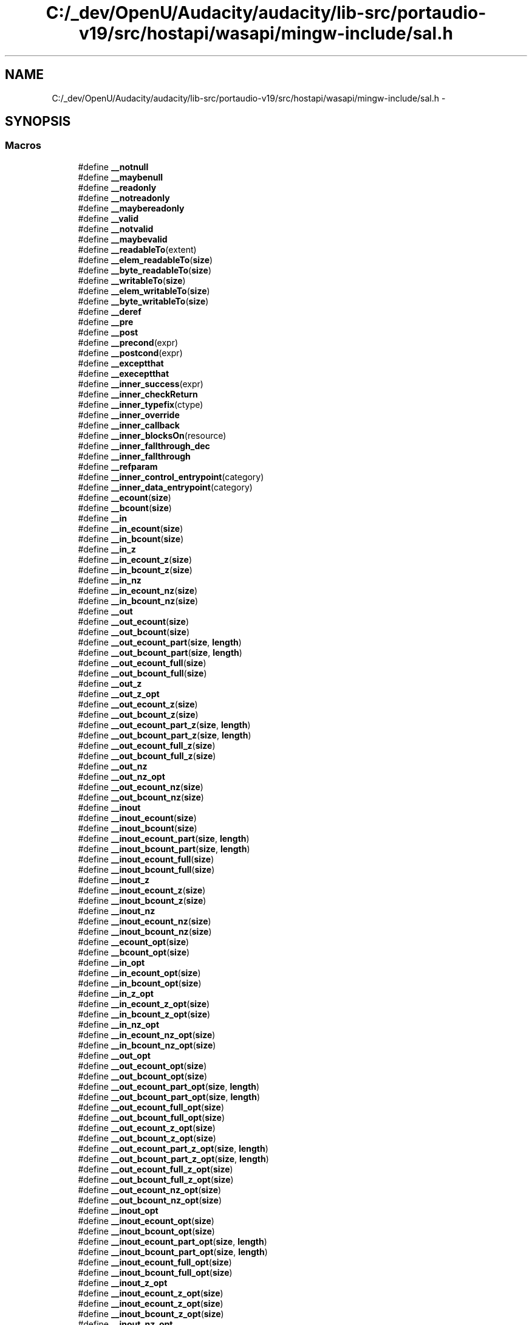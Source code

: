 .TH "C:/_dev/OpenU/Audacity/audacity/lib-src/portaudio-v19/src/hostapi/wasapi/mingw-include/sal.h" 3 "Thu Apr 28 2016" "Audacity" \" -*- nroff -*-
.ad l
.nh
.SH NAME
C:/_dev/OpenU/Audacity/audacity/lib-src/portaudio-v19/src/hostapi/wasapi/mingw-include/sal.h \- 
.SH SYNOPSIS
.br
.PP
.SS "Macros"

.in +1c
.ti -1c
.RI "#define \fB__notnull\fP"
.br
.ti -1c
.RI "#define \fB__maybenull\fP"
.br
.ti -1c
.RI "#define \fB__readonly\fP"
.br
.ti -1c
.RI "#define \fB__notreadonly\fP"
.br
.ti -1c
.RI "#define \fB__maybereadonly\fP"
.br
.ti -1c
.RI "#define \fB__valid\fP"
.br
.ti -1c
.RI "#define \fB__notvalid\fP"
.br
.ti -1c
.RI "#define \fB__maybevalid\fP"
.br
.ti -1c
.RI "#define \fB__readableTo\fP(extent)"
.br
.ti -1c
.RI "#define \fB__elem_readableTo\fP(\fBsize\fP)"
.br
.ti -1c
.RI "#define \fB__byte_readableTo\fP(\fBsize\fP)"
.br
.ti -1c
.RI "#define \fB__writableTo\fP(\fBsize\fP)"
.br
.ti -1c
.RI "#define \fB__elem_writableTo\fP(\fBsize\fP)"
.br
.ti -1c
.RI "#define \fB__byte_writableTo\fP(\fBsize\fP)"
.br
.ti -1c
.RI "#define \fB__deref\fP"
.br
.ti -1c
.RI "#define \fB__pre\fP"
.br
.ti -1c
.RI "#define \fB__post\fP"
.br
.ti -1c
.RI "#define \fB__precond\fP(expr)"
.br
.ti -1c
.RI "#define \fB__postcond\fP(expr)"
.br
.ti -1c
.RI "#define \fB__exceptthat\fP"
.br
.ti -1c
.RI "#define \fB__execeptthat\fP"
.br
.ti -1c
.RI "#define \fB__inner_success\fP(expr)"
.br
.ti -1c
.RI "#define \fB__inner_checkReturn\fP"
.br
.ti -1c
.RI "#define \fB__inner_typefix\fP(ctype)"
.br
.ti -1c
.RI "#define \fB__inner_override\fP"
.br
.ti -1c
.RI "#define \fB__inner_callback\fP"
.br
.ti -1c
.RI "#define \fB__inner_blocksOn\fP(resource)"
.br
.ti -1c
.RI "#define \fB__inner_fallthrough_dec\fP"
.br
.ti -1c
.RI "#define \fB__inner_fallthrough\fP"
.br
.ti -1c
.RI "#define \fB__refparam\fP"
.br
.ti -1c
.RI "#define \fB__inner_control_entrypoint\fP(category)"
.br
.ti -1c
.RI "#define \fB__inner_data_entrypoint\fP(category)"
.br
.ti -1c
.RI "#define \fB__ecount\fP(\fBsize\fP)"
.br
.ti -1c
.RI "#define \fB__bcount\fP(\fBsize\fP)"
.br
.ti -1c
.RI "#define \fB__in\fP"
.br
.ti -1c
.RI "#define \fB__in_ecount\fP(\fBsize\fP)"
.br
.ti -1c
.RI "#define \fB__in_bcount\fP(\fBsize\fP)"
.br
.ti -1c
.RI "#define \fB__in_z\fP"
.br
.ti -1c
.RI "#define \fB__in_ecount_z\fP(\fBsize\fP)"
.br
.ti -1c
.RI "#define \fB__in_bcount_z\fP(\fBsize\fP)"
.br
.ti -1c
.RI "#define \fB__in_nz\fP"
.br
.ti -1c
.RI "#define \fB__in_ecount_nz\fP(\fBsize\fP)"
.br
.ti -1c
.RI "#define \fB__in_bcount_nz\fP(\fBsize\fP)"
.br
.ti -1c
.RI "#define \fB__out\fP"
.br
.ti -1c
.RI "#define \fB__out_ecount\fP(\fBsize\fP)"
.br
.ti -1c
.RI "#define \fB__out_bcount\fP(\fBsize\fP)"
.br
.ti -1c
.RI "#define \fB__out_ecount_part\fP(\fBsize\fP,  \fBlength\fP)"
.br
.ti -1c
.RI "#define \fB__out_bcount_part\fP(\fBsize\fP,  \fBlength\fP)"
.br
.ti -1c
.RI "#define \fB__out_ecount_full\fP(\fBsize\fP)"
.br
.ti -1c
.RI "#define \fB__out_bcount_full\fP(\fBsize\fP)"
.br
.ti -1c
.RI "#define \fB__out_z\fP"
.br
.ti -1c
.RI "#define \fB__out_z_opt\fP"
.br
.ti -1c
.RI "#define \fB__out_ecount_z\fP(\fBsize\fP)"
.br
.ti -1c
.RI "#define \fB__out_bcount_z\fP(\fBsize\fP)"
.br
.ti -1c
.RI "#define \fB__out_ecount_part_z\fP(\fBsize\fP,  \fBlength\fP)"
.br
.ti -1c
.RI "#define \fB__out_bcount_part_z\fP(\fBsize\fP,  \fBlength\fP)"
.br
.ti -1c
.RI "#define \fB__out_ecount_full_z\fP(\fBsize\fP)"
.br
.ti -1c
.RI "#define \fB__out_bcount_full_z\fP(\fBsize\fP)"
.br
.ti -1c
.RI "#define \fB__out_nz\fP"
.br
.ti -1c
.RI "#define \fB__out_nz_opt\fP"
.br
.ti -1c
.RI "#define \fB__out_ecount_nz\fP(\fBsize\fP)"
.br
.ti -1c
.RI "#define \fB__out_bcount_nz\fP(\fBsize\fP)"
.br
.ti -1c
.RI "#define \fB__inout\fP"
.br
.ti -1c
.RI "#define \fB__inout_ecount\fP(\fBsize\fP)"
.br
.ti -1c
.RI "#define \fB__inout_bcount\fP(\fBsize\fP)"
.br
.ti -1c
.RI "#define \fB__inout_ecount_part\fP(\fBsize\fP,  \fBlength\fP)"
.br
.ti -1c
.RI "#define \fB__inout_bcount_part\fP(\fBsize\fP,  \fBlength\fP)"
.br
.ti -1c
.RI "#define \fB__inout_ecount_full\fP(\fBsize\fP)"
.br
.ti -1c
.RI "#define \fB__inout_bcount_full\fP(\fBsize\fP)"
.br
.ti -1c
.RI "#define \fB__inout_z\fP"
.br
.ti -1c
.RI "#define \fB__inout_ecount_z\fP(\fBsize\fP)"
.br
.ti -1c
.RI "#define \fB__inout_bcount_z\fP(\fBsize\fP)"
.br
.ti -1c
.RI "#define \fB__inout_nz\fP"
.br
.ti -1c
.RI "#define \fB__inout_ecount_nz\fP(\fBsize\fP)"
.br
.ti -1c
.RI "#define \fB__inout_bcount_nz\fP(\fBsize\fP)"
.br
.ti -1c
.RI "#define \fB__ecount_opt\fP(\fBsize\fP)"
.br
.ti -1c
.RI "#define \fB__bcount_opt\fP(\fBsize\fP)"
.br
.ti -1c
.RI "#define \fB__in_opt\fP"
.br
.ti -1c
.RI "#define \fB__in_ecount_opt\fP(\fBsize\fP)"
.br
.ti -1c
.RI "#define \fB__in_bcount_opt\fP(\fBsize\fP)"
.br
.ti -1c
.RI "#define \fB__in_z_opt\fP"
.br
.ti -1c
.RI "#define \fB__in_ecount_z_opt\fP(\fBsize\fP)"
.br
.ti -1c
.RI "#define \fB__in_bcount_z_opt\fP(\fBsize\fP)"
.br
.ti -1c
.RI "#define \fB__in_nz_opt\fP"
.br
.ti -1c
.RI "#define \fB__in_ecount_nz_opt\fP(\fBsize\fP)"
.br
.ti -1c
.RI "#define \fB__in_bcount_nz_opt\fP(\fBsize\fP)"
.br
.ti -1c
.RI "#define \fB__out_opt\fP"
.br
.ti -1c
.RI "#define \fB__out_ecount_opt\fP(\fBsize\fP)"
.br
.ti -1c
.RI "#define \fB__out_bcount_opt\fP(\fBsize\fP)"
.br
.ti -1c
.RI "#define \fB__out_ecount_part_opt\fP(\fBsize\fP,  \fBlength\fP)"
.br
.ti -1c
.RI "#define \fB__out_bcount_part_opt\fP(\fBsize\fP,  \fBlength\fP)"
.br
.ti -1c
.RI "#define \fB__out_ecount_full_opt\fP(\fBsize\fP)"
.br
.ti -1c
.RI "#define \fB__out_bcount_full_opt\fP(\fBsize\fP)"
.br
.ti -1c
.RI "#define \fB__out_ecount_z_opt\fP(\fBsize\fP)"
.br
.ti -1c
.RI "#define \fB__out_bcount_z_opt\fP(\fBsize\fP)"
.br
.ti -1c
.RI "#define \fB__out_ecount_part_z_opt\fP(\fBsize\fP,  \fBlength\fP)"
.br
.ti -1c
.RI "#define \fB__out_bcount_part_z_opt\fP(\fBsize\fP,  \fBlength\fP)"
.br
.ti -1c
.RI "#define \fB__out_ecount_full_z_opt\fP(\fBsize\fP)"
.br
.ti -1c
.RI "#define \fB__out_bcount_full_z_opt\fP(\fBsize\fP)"
.br
.ti -1c
.RI "#define \fB__out_ecount_nz_opt\fP(\fBsize\fP)"
.br
.ti -1c
.RI "#define \fB__out_bcount_nz_opt\fP(\fBsize\fP)"
.br
.ti -1c
.RI "#define \fB__inout_opt\fP"
.br
.ti -1c
.RI "#define \fB__inout_ecount_opt\fP(\fBsize\fP)"
.br
.ti -1c
.RI "#define \fB__inout_bcount_opt\fP(\fBsize\fP)"
.br
.ti -1c
.RI "#define \fB__inout_ecount_part_opt\fP(\fBsize\fP,  \fBlength\fP)"
.br
.ti -1c
.RI "#define \fB__inout_bcount_part_opt\fP(\fBsize\fP,  \fBlength\fP)"
.br
.ti -1c
.RI "#define \fB__inout_ecount_full_opt\fP(\fBsize\fP)"
.br
.ti -1c
.RI "#define \fB__inout_bcount_full_opt\fP(\fBsize\fP)"
.br
.ti -1c
.RI "#define \fB__inout_z_opt\fP"
.br
.ti -1c
.RI "#define \fB__inout_ecount_z_opt\fP(\fBsize\fP)"
.br
.ti -1c
.RI "#define \fB__inout_ecount_z_opt\fP(\fBsize\fP)"
.br
.ti -1c
.RI "#define \fB__inout_bcount_z_opt\fP(\fBsize\fP)"
.br
.ti -1c
.RI "#define \fB__inout_nz_opt\fP"
.br
.ti -1c
.RI "#define \fB__inout_ecount_nz_opt\fP(\fBsize\fP)"
.br
.ti -1c
.RI "#define \fB__inout_bcount_nz_opt\fP(\fBsize\fP)"
.br
.ti -1c
.RI "#define \fB__deref_ecount\fP(\fBsize\fP)"
.br
.ti -1c
.RI "#define \fB__deref_bcount\fP(\fBsize\fP)"
.br
.ti -1c
.RI "#define \fB__deref_out\fP"
.br
.ti -1c
.RI "#define \fB__deref_out_ecount\fP(\fBsize\fP)"
.br
.ti -1c
.RI "#define \fB__deref_out_bcount\fP(\fBsize\fP)"
.br
.ti -1c
.RI "#define \fB__deref_out_ecount_part\fP(\fBsize\fP,  \fBlength\fP)"
.br
.ti -1c
.RI "#define \fB__deref_out_bcount_part\fP(\fBsize\fP,  \fBlength\fP)"
.br
.ti -1c
.RI "#define \fB__deref_out_ecount_full\fP(\fBsize\fP)"
.br
.ti -1c
.RI "#define \fB__deref_out_bcount_full\fP(\fBsize\fP)"
.br
.ti -1c
.RI "#define \fB__deref_out_z\fP"
.br
.ti -1c
.RI "#define \fB__deref_out_ecount_z\fP(\fBsize\fP)"
.br
.ti -1c
.RI "#define \fB__deref_out_bcount_z\fP(\fBsize\fP)"
.br
.ti -1c
.RI "#define \fB__deref_out_nz\fP"
.br
.ti -1c
.RI "#define \fB__deref_out_ecount_nz\fP(\fBsize\fP)"
.br
.ti -1c
.RI "#define \fB__deref_out_bcount_nz\fP(\fBsize\fP)"
.br
.ti -1c
.RI "#define \fB__deref_inout\fP"
.br
.ti -1c
.RI "#define \fB__deref_inout_z\fP"
.br
.ti -1c
.RI "#define \fB__deref_inout_ecount\fP(\fBsize\fP)"
.br
.ti -1c
.RI "#define \fB__deref_inout_bcount\fP(\fBsize\fP)"
.br
.ti -1c
.RI "#define \fB__deref_inout_ecount_part\fP(\fBsize\fP,  \fBlength\fP)"
.br
.ti -1c
.RI "#define \fB__deref_inout_bcount_part\fP(\fBsize\fP,  \fBlength\fP)"
.br
.ti -1c
.RI "#define \fB__deref_inout_ecount_full\fP(\fBsize\fP)"
.br
.ti -1c
.RI "#define \fB__deref_inout_bcount_full\fP(\fBsize\fP)"
.br
.ti -1c
.RI "#define \fB__deref_inout_z\fP"
.br
.ti -1c
.RI "#define \fB__deref_inout_ecount_z\fP(\fBsize\fP)"
.br
.ti -1c
.RI "#define \fB__deref_inout_bcount_z\fP(\fBsize\fP)"
.br
.ti -1c
.RI "#define \fB__deref_inout_nz\fP"
.br
.ti -1c
.RI "#define \fB__deref_inout_ecount_nz\fP(\fBsize\fP)"
.br
.ti -1c
.RI "#define \fB__deref_inout_bcount_nz\fP(\fBsize\fP)"
.br
.ti -1c
.RI "#define \fB__deref_ecount_opt\fP(\fBsize\fP)"
.br
.ti -1c
.RI "#define \fB__deref_bcount_opt\fP(\fBsize\fP)"
.br
.ti -1c
.RI "#define \fB__deref_out_opt\fP"
.br
.ti -1c
.RI "#define \fB__deref_out_ecount_opt\fP(\fBsize\fP)"
.br
.ti -1c
.RI "#define \fB__deref_out_bcount_opt\fP(\fBsize\fP)"
.br
.ti -1c
.RI "#define \fB__deref_out_ecount_part_opt\fP(\fBsize\fP,  \fBlength\fP)"
.br
.ti -1c
.RI "#define \fB__deref_out_bcount_part_opt\fP(\fBsize\fP,  \fBlength\fP)"
.br
.ti -1c
.RI "#define \fB__deref_out_ecount_full_opt\fP(\fBsize\fP)"
.br
.ti -1c
.RI "#define \fB__deref_out_bcount_full_opt\fP(\fBsize\fP)"
.br
.ti -1c
.RI "#define \fB__deref_out_z_opt\fP"
.br
.ti -1c
.RI "#define \fB__deref_out_ecount_z_opt\fP(\fBsize\fP)"
.br
.ti -1c
.RI "#define \fB__deref_out_bcount_z_opt\fP(\fBsize\fP)"
.br
.ti -1c
.RI "#define \fB__deref_out_nz_opt\fP"
.br
.ti -1c
.RI "#define \fB__deref_out_ecount_nz_opt\fP(\fBsize\fP)"
.br
.ti -1c
.RI "#define \fB__deref_out_bcount_nz_opt\fP(\fBsize\fP)"
.br
.ti -1c
.RI "#define \fB__deref_inout_opt\fP"
.br
.ti -1c
.RI "#define \fB__deref_inout_ecount_opt\fP(\fBsize\fP)"
.br
.ti -1c
.RI "#define \fB__deref_inout_bcount_opt\fP(\fBsize\fP)"
.br
.ti -1c
.RI "#define \fB__deref_inout_ecount_part_opt\fP(\fBsize\fP,  \fBlength\fP)"
.br
.ti -1c
.RI "#define \fB__deref_inout_bcount_part_opt\fP(\fBsize\fP,  \fBlength\fP)"
.br
.ti -1c
.RI "#define \fB__deref_inout_ecount_full_opt\fP(\fBsize\fP)"
.br
.ti -1c
.RI "#define \fB__deref_inout_bcount_full_opt\fP(\fBsize\fP)"
.br
.ti -1c
.RI "#define \fB__deref_inout_z_opt\fP"
.br
.ti -1c
.RI "#define \fB__deref_inout_ecount_z_opt\fP(\fBsize\fP)"
.br
.ti -1c
.RI "#define \fB__deref_inout_bcount_z_opt\fP(\fBsize\fP)"
.br
.ti -1c
.RI "#define \fB__deref_inout_nz_opt\fP"
.br
.ti -1c
.RI "#define \fB__deref_inout_ecount_nz_opt\fP(\fBsize\fP)"
.br
.ti -1c
.RI "#define \fB__deref_inout_bcount_nz_opt\fP(\fBsize\fP)"
.br
.ti -1c
.RI "#define \fB__deref_opt_ecount\fP(\fBsize\fP)"
.br
.ti -1c
.RI "#define \fB__deref_opt_bcount\fP(\fBsize\fP)"
.br
.ti -1c
.RI "#define \fB__deref_opt_out\fP"
.br
.ti -1c
.RI "#define \fB__deref_opt_out_z\fP"
.br
.ti -1c
.RI "#define \fB__deref_opt_out_ecount\fP(\fBsize\fP)"
.br
.ti -1c
.RI "#define \fB__deref_opt_out_bcount\fP(\fBsize\fP)"
.br
.ti -1c
.RI "#define \fB__deref_opt_out_ecount_part\fP(\fBsize\fP,  \fBlength\fP)"
.br
.ti -1c
.RI "#define \fB__deref_opt_out_bcount_part\fP(\fBsize\fP,  \fBlength\fP)"
.br
.ti -1c
.RI "#define \fB__deref_opt_out_ecount_full\fP(\fBsize\fP)"
.br
.ti -1c
.RI "#define \fB__deref_opt_out_bcount_full\fP(\fBsize\fP)"
.br
.ti -1c
.RI "#define \fB__deref_opt_inout\fP"
.br
.ti -1c
.RI "#define \fB__deref_opt_inout_ecount\fP(\fBsize\fP)"
.br
.ti -1c
.RI "#define \fB__deref_opt_inout_bcount\fP(\fBsize\fP)"
.br
.ti -1c
.RI "#define \fB__deref_opt_inout_ecount_part\fP(\fBsize\fP,  \fBlength\fP)"
.br
.ti -1c
.RI "#define \fB__deref_opt_inout_bcount_part\fP(\fBsize\fP,  \fBlength\fP)"
.br
.ti -1c
.RI "#define \fB__deref_opt_inout_ecount_full\fP(\fBsize\fP)"
.br
.ti -1c
.RI "#define \fB__deref_opt_inout_bcount_full\fP(\fBsize\fP)"
.br
.ti -1c
.RI "#define \fB__deref_opt_inout_z\fP"
.br
.ti -1c
.RI "#define \fB__deref_opt_inout_ecount_z\fP(\fBsize\fP)"
.br
.ti -1c
.RI "#define \fB__deref_opt_inout_bcount_z\fP(\fBsize\fP)"
.br
.ti -1c
.RI "#define \fB__deref_opt_inout_nz\fP"
.br
.ti -1c
.RI "#define \fB__deref_opt_inout_ecount_nz\fP(\fBsize\fP)"
.br
.ti -1c
.RI "#define \fB__deref_opt_inout_bcount_nz\fP(\fBsize\fP)"
.br
.ti -1c
.RI "#define \fB__deref_opt_ecount_opt\fP(\fBsize\fP)"
.br
.ti -1c
.RI "#define \fB__deref_opt_bcount_opt\fP(\fBsize\fP)"
.br
.ti -1c
.RI "#define \fB__deref_opt_out_opt\fP"
.br
.ti -1c
.RI "#define \fB__deref_opt_out_ecount_opt\fP(\fBsize\fP)"
.br
.ti -1c
.RI "#define \fB__deref_opt_out_bcount_opt\fP(\fBsize\fP)"
.br
.ti -1c
.RI "#define \fB__deref_opt_out_ecount_part_opt\fP(\fBsize\fP,  \fBlength\fP)"
.br
.ti -1c
.RI "#define \fB__deref_opt_out_bcount_part_opt\fP(\fBsize\fP,  \fBlength\fP)"
.br
.ti -1c
.RI "#define \fB__deref_opt_out_ecount_full_opt\fP(\fBsize\fP)"
.br
.ti -1c
.RI "#define \fB__deref_opt_out_bcount_full_opt\fP(\fBsize\fP)"
.br
.ti -1c
.RI "#define \fB__deref_opt_out_z_opt\fP"
.br
.ti -1c
.RI "#define \fB__deref_opt_out_ecount_z_opt\fP(\fBsize\fP)"
.br
.ti -1c
.RI "#define \fB__deref_opt_out_bcount_z_opt\fP(\fBsize\fP)"
.br
.ti -1c
.RI "#define \fB__deref_opt_out_nz_opt\fP"
.br
.ti -1c
.RI "#define \fB__deref_opt_out_ecount_nz_opt\fP(\fBsize\fP)"
.br
.ti -1c
.RI "#define \fB__deref_opt_out_bcount_nz_opt\fP(\fBsize\fP)"
.br
.ti -1c
.RI "#define \fB__deref_opt_inout_opt\fP"
.br
.ti -1c
.RI "#define \fB__deref_opt_inout_ecount_opt\fP(\fBsize\fP)"
.br
.ti -1c
.RI "#define \fB__deref_opt_inout_bcount_opt\fP(\fBsize\fP)"
.br
.ti -1c
.RI "#define \fB__deref_opt_inout_ecount_part_opt\fP(\fBsize\fP,  \fBlength\fP)"
.br
.ti -1c
.RI "#define \fB__deref_opt_inout_bcount_part_opt\fP(\fBsize\fP,  \fBlength\fP)"
.br
.ti -1c
.RI "#define \fB__deref_opt_inout_ecount_full_opt\fP(\fBsize\fP)"
.br
.ti -1c
.RI "#define \fB__deref_opt_inout_bcount_full_opt\fP(\fBsize\fP)"
.br
.ti -1c
.RI "#define \fB__deref_opt_inout_z_opt\fP"
.br
.ti -1c
.RI "#define \fB__deref_opt_inout_ecount_z_opt\fP(\fBsize\fP)"
.br
.ti -1c
.RI "#define \fB__deref_opt_inout_bcount_z_opt\fP(\fBsize\fP)"
.br
.ti -1c
.RI "#define \fB__deref_opt_inout_nz_opt\fP"
.br
.ti -1c
.RI "#define \fB__deref_opt_inout_ecount_nz_opt\fP(\fBsize\fP)"
.br
.ti -1c
.RI "#define \fB__deref_opt_inout_bcount_nz_opt\fP(\fBsize\fP)"
.br
.ti -1c
.RI "#define \fB__success\fP(expr)"
.br
.ti -1c
.RI "#define \fB__nullterminated\fP"
.br
.ti -1c
.RI "#define \fB__nullnullterminated\fP"
.br
.ti -1c
.RI "#define \fB__reserved\fP"
.br
.ti -1c
.RI "#define \fB__checkReturn\fP"
.br
.ti -1c
.RI "#define \fB__typefix\fP(ctype)"
.br
.ti -1c
.RI "#define \fB__override\fP"
.br
.ti -1c
.RI "#define \fB__callback\fP"
.br
.ti -1c
.RI "#define \fB__format_string\fP"
.br
.ti -1c
.RI "#define \fB__blocksOn\fP(resource)"
.br
.ti -1c
.RI "#define \fB__control_entrypoint\fP(category)"
.br
.ti -1c
.RI "#define \fB__data_entrypoint\fP(category)"
.br
.ti -1c
.RI "#define \fB__fallthrough\fP   \fB__inner_fallthrough\fP"
.br
.ti -1c
.RI "#define \fB__analysis_assume\fP(expr)"
.br
.in -1c
.SH "Macro Definition Documentation"
.PP 
.SS "#define __analysis_assume(expr)"

.PP
Definition at line 251 of file sal\&.h\&.
.SS "#define __bcount(\fBsize\fP)"

.PP
Definition at line 42 of file sal\&.h\&.
.SS "#define __bcount_opt(\fBsize\fP)"

.PP
Definition at line 85 of file sal\&.h\&.
.SS "#define __blocksOn(resource)"

.PP
Definition at line 242 of file sal\&.h\&.
.SS "#define __byte_readableTo(\fBsize\fP)"

.PP
Definition at line 18 of file sal\&.h\&.
.SS "#define __byte_writableTo(\fBsize\fP)"

.PP
Definition at line 21 of file sal\&.h\&.
.SS "#define __callback"

.PP
Definition at line 240 of file sal\&.h\&.
.SS "#define __checkReturn"

.PP
Definition at line 237 of file sal\&.h\&.
.SS "#define __control_entrypoint(category)"

.PP
Definition at line 243 of file sal\&.h\&.
.SS "#define __data_entrypoint(category)"

.PP
Definition at line 244 of file sal\&.h\&.
.SS "#define __deref"

.PP
Definition at line 22 of file sal\&.h\&.
.SS "#define __deref_bcount(\fBsize\fP)"

.PP
Definition at line 125 of file sal\&.h\&.
.SS "#define __deref_bcount_opt(\fBsize\fP)"

.PP
Definition at line 154 of file sal\&.h\&.
.SS "#define __deref_ecount(\fBsize\fP)"

.PP
Definition at line 124 of file sal\&.h\&.
.SS "#define __deref_ecount_opt(\fBsize\fP)"

.PP
Definition at line 153 of file sal\&.h\&.
.SS "#define __deref_inout"

.PP
Definition at line 139 of file sal\&.h\&.
.SS "#define __deref_inout_bcount(\fBsize\fP)"

.PP
Definition at line 142 of file sal\&.h\&.
.SS "#define __deref_inout_bcount_full(\fBsize\fP)"

.PP
Definition at line 146 of file sal\&.h\&.
.SS "#define __deref_inout_bcount_full_opt(\fBsize\fP)"

.PP
Definition at line 174 of file sal\&.h\&.
.SS "#define __deref_inout_bcount_nz(\fBsize\fP)"

.PP
Definition at line 152 of file sal\&.h\&.
.SS "#define __deref_inout_bcount_nz_opt(\fBsize\fP)"

.PP
Definition at line 180 of file sal\&.h\&.
.SS "#define __deref_inout_bcount_opt(\fBsize\fP)"

.PP
Definition at line 170 of file sal\&.h\&.
.SS "#define __deref_inout_bcount_part(\fBsize\fP, \fBlength\fP)"

.PP
Definition at line 144 of file sal\&.h\&.
.SS "#define __deref_inout_bcount_part_opt(\fBsize\fP, \fBlength\fP)"

.PP
Definition at line 172 of file sal\&.h\&.
.SS "#define __deref_inout_bcount_z(\fBsize\fP)"

.PP
Definition at line 149 of file sal\&.h\&.
.SS "#define __deref_inout_bcount_z_opt(\fBsize\fP)"

.PP
Definition at line 177 of file sal\&.h\&.
.SS "#define __deref_inout_ecount(\fBsize\fP)"

.PP
Definition at line 141 of file sal\&.h\&.
.SS "#define __deref_inout_ecount_full(\fBsize\fP)"

.PP
Definition at line 145 of file sal\&.h\&.
.SS "#define __deref_inout_ecount_full_opt(\fBsize\fP)"

.PP
Definition at line 173 of file sal\&.h\&.
.SS "#define __deref_inout_ecount_nz(\fBsize\fP)"

.PP
Definition at line 151 of file sal\&.h\&.
.SS "#define __deref_inout_ecount_nz_opt(\fBsize\fP)"

.PP
Definition at line 179 of file sal\&.h\&.
.SS "#define __deref_inout_ecount_opt(\fBsize\fP)"

.PP
Definition at line 169 of file sal\&.h\&.
.SS "#define __deref_inout_ecount_part(\fBsize\fP, \fBlength\fP)"

.PP
Definition at line 143 of file sal\&.h\&.
.SS "#define __deref_inout_ecount_part_opt(\fBsize\fP, \fBlength\fP)"

.PP
Definition at line 171 of file sal\&.h\&.
.SS "#define __deref_inout_ecount_z(\fBsize\fP)"

.PP
Definition at line 148 of file sal\&.h\&.
.SS "#define __deref_inout_ecount_z_opt(\fBsize\fP)"

.PP
Definition at line 176 of file sal\&.h\&.
.SS "#define __deref_inout_nz"

.PP
Definition at line 150 of file sal\&.h\&.
.SS "#define __deref_inout_nz_opt"

.PP
Definition at line 178 of file sal\&.h\&.
.SS "#define __deref_inout_opt"

.PP
Definition at line 168 of file sal\&.h\&.
.SS "#define __deref_inout_z"

.PP
Definition at line 147 of file sal\&.h\&.
.SS "#define __deref_inout_z"

.PP
Definition at line 147 of file sal\&.h\&.
.SS "#define __deref_inout_z_opt"

.PP
Definition at line 175 of file sal\&.h\&.
.SS "#define __deref_opt_bcount(\fBsize\fP)"

.PP
Definition at line 182 of file sal\&.h\&.
.SS "#define __deref_opt_bcount_opt(\fBsize\fP)"

.PP
Definition at line 205 of file sal\&.h\&.
.SS "#define __deref_opt_ecount(\fBsize\fP)"

.PP
Definition at line 181 of file sal\&.h\&.
.SS "#define __deref_opt_ecount_opt(\fBsize\fP)"

.PP
Definition at line 204 of file sal\&.h\&.
.SS "#define __deref_opt_inout"

.PP
Definition at line 191 of file sal\&.h\&.
.SS "#define __deref_opt_inout_bcount(\fBsize\fP)"

.PP
Definition at line 193 of file sal\&.h\&.
.SS "#define __deref_opt_inout_bcount_full(\fBsize\fP)"

.PP
Definition at line 197 of file sal\&.h\&.
.SS "#define __deref_opt_inout_bcount_full_opt(\fBsize\fP)"

.PP
Definition at line 225 of file sal\&.h\&.
.SS "#define __deref_opt_inout_bcount_nz(\fBsize\fP)"

.PP
Definition at line 203 of file sal\&.h\&.
.SS "#define __deref_opt_inout_bcount_nz_opt(\fBsize\fP)"

.PP
Definition at line 231 of file sal\&.h\&.
.SS "#define __deref_opt_inout_bcount_opt(\fBsize\fP)"

.PP
Definition at line 221 of file sal\&.h\&.
.SS "#define __deref_opt_inout_bcount_part(\fBsize\fP, \fBlength\fP)"

.PP
Definition at line 195 of file sal\&.h\&.
.SS "#define __deref_opt_inout_bcount_part_opt(\fBsize\fP, \fBlength\fP)"

.PP
Definition at line 223 of file sal\&.h\&.
.SS "#define __deref_opt_inout_bcount_z(\fBsize\fP)"

.PP
Definition at line 200 of file sal\&.h\&.
.SS "#define __deref_opt_inout_bcount_z_opt(\fBsize\fP)"

.PP
Definition at line 228 of file sal\&.h\&.
.SS "#define __deref_opt_inout_ecount(\fBsize\fP)"

.PP
Definition at line 192 of file sal\&.h\&.
.SS "#define __deref_opt_inout_ecount_full(\fBsize\fP)"

.PP
Definition at line 196 of file sal\&.h\&.
.SS "#define __deref_opt_inout_ecount_full_opt(\fBsize\fP)"

.PP
Definition at line 224 of file sal\&.h\&.
.SS "#define __deref_opt_inout_ecount_nz(\fBsize\fP)"

.PP
Definition at line 202 of file sal\&.h\&.
.SS "#define __deref_opt_inout_ecount_nz_opt(\fBsize\fP)"

.PP
Definition at line 230 of file sal\&.h\&.
.SS "#define __deref_opt_inout_ecount_opt(\fBsize\fP)"

.PP
Definition at line 220 of file sal\&.h\&.
.SS "#define __deref_opt_inout_ecount_part(\fBsize\fP, \fBlength\fP)"

.PP
Definition at line 194 of file sal\&.h\&.
.SS "#define __deref_opt_inout_ecount_part_opt(\fBsize\fP, \fBlength\fP)"

.PP
Definition at line 222 of file sal\&.h\&.
.SS "#define __deref_opt_inout_ecount_z(\fBsize\fP)"

.PP
Definition at line 199 of file sal\&.h\&.
.SS "#define __deref_opt_inout_ecount_z_opt(\fBsize\fP)"

.PP
Definition at line 227 of file sal\&.h\&.
.SS "#define __deref_opt_inout_nz"

.PP
Definition at line 201 of file sal\&.h\&.
.SS "#define __deref_opt_inout_nz_opt"

.PP
Definition at line 229 of file sal\&.h\&.
.SS "#define __deref_opt_inout_opt"

.PP
Definition at line 219 of file sal\&.h\&.
.SS "#define __deref_opt_inout_z"

.PP
Definition at line 198 of file sal\&.h\&.
.SS "#define __deref_opt_inout_z_opt"

.PP
Definition at line 226 of file sal\&.h\&.
.SS "#define __deref_opt_out"

.PP
Definition at line 183 of file sal\&.h\&.
.SS "#define __deref_opt_out_bcount(\fBsize\fP)"

.PP
Definition at line 186 of file sal\&.h\&.
.SS "#define __deref_opt_out_bcount_full(\fBsize\fP)"

.PP
Definition at line 190 of file sal\&.h\&.
.SS "#define __deref_opt_out_bcount_full_opt(\fBsize\fP)"

.PP
Definition at line 212 of file sal\&.h\&.
.SS "#define __deref_opt_out_bcount_nz_opt(\fBsize\fP)"

.PP
Definition at line 218 of file sal\&.h\&.
.SS "#define __deref_opt_out_bcount_opt(\fBsize\fP)"

.PP
Definition at line 208 of file sal\&.h\&.
.SS "#define __deref_opt_out_bcount_part(\fBsize\fP, \fBlength\fP)"

.PP
Definition at line 188 of file sal\&.h\&.
.SS "#define __deref_opt_out_bcount_part_opt(\fBsize\fP, \fBlength\fP)"

.PP
Definition at line 210 of file sal\&.h\&.
.SS "#define __deref_opt_out_bcount_z_opt(\fBsize\fP)"

.PP
Definition at line 215 of file sal\&.h\&.
.SS "#define __deref_opt_out_ecount(\fBsize\fP)"

.PP
Definition at line 185 of file sal\&.h\&.
.SS "#define __deref_opt_out_ecount_full(\fBsize\fP)"

.PP
Definition at line 189 of file sal\&.h\&.
.SS "#define __deref_opt_out_ecount_full_opt(\fBsize\fP)"

.PP
Definition at line 211 of file sal\&.h\&.
.SS "#define __deref_opt_out_ecount_nz_opt(\fBsize\fP)"

.PP
Definition at line 217 of file sal\&.h\&.
.SS "#define __deref_opt_out_ecount_opt(\fBsize\fP)"

.PP
Definition at line 207 of file sal\&.h\&.
.SS "#define __deref_opt_out_ecount_part(\fBsize\fP, \fBlength\fP)"

.PP
Definition at line 187 of file sal\&.h\&.
.SS "#define __deref_opt_out_ecount_part_opt(\fBsize\fP, \fBlength\fP)"

.PP
Definition at line 209 of file sal\&.h\&.
.SS "#define __deref_opt_out_ecount_z_opt(\fBsize\fP)"

.PP
Definition at line 214 of file sal\&.h\&.
.SS "#define __deref_opt_out_nz_opt"

.PP
Definition at line 216 of file sal\&.h\&.
.SS "#define __deref_opt_out_opt"

.PP
Definition at line 206 of file sal\&.h\&.
.SS "#define __deref_opt_out_z"

.PP
Definition at line 184 of file sal\&.h\&.
.SS "#define __deref_opt_out_z_opt"

.PP
Definition at line 213 of file sal\&.h\&.
.SS "#define __deref_out"

.PP
Definition at line 126 of file sal\&.h\&.
.SS "#define __deref_out_bcount(\fBsize\fP)"

.PP
Definition at line 128 of file sal\&.h\&.
.SS "#define __deref_out_bcount_full(\fBsize\fP)"

.PP
Definition at line 132 of file sal\&.h\&.
.SS "#define __deref_out_bcount_full_opt(\fBsize\fP)"

.PP
Definition at line 161 of file sal\&.h\&.
.SS "#define __deref_out_bcount_nz(\fBsize\fP)"

.PP
Definition at line 138 of file sal\&.h\&.
.SS "#define __deref_out_bcount_nz_opt(\fBsize\fP)"

.PP
Definition at line 167 of file sal\&.h\&.
.SS "#define __deref_out_bcount_opt(\fBsize\fP)"

.PP
Definition at line 157 of file sal\&.h\&.
.SS "#define __deref_out_bcount_part(\fBsize\fP, \fBlength\fP)"

.PP
Definition at line 130 of file sal\&.h\&.
.SS "#define __deref_out_bcount_part_opt(\fBsize\fP, \fBlength\fP)"

.PP
Definition at line 159 of file sal\&.h\&.
.SS "#define __deref_out_bcount_z(\fBsize\fP)"

.PP
Definition at line 135 of file sal\&.h\&.
.SS "#define __deref_out_bcount_z_opt(\fBsize\fP)"

.PP
Definition at line 164 of file sal\&.h\&.
.SS "#define __deref_out_ecount(\fBsize\fP)"

.PP
Definition at line 127 of file sal\&.h\&.
.SS "#define __deref_out_ecount_full(\fBsize\fP)"

.PP
Definition at line 131 of file sal\&.h\&.
.SS "#define __deref_out_ecount_full_opt(\fBsize\fP)"

.PP
Definition at line 160 of file sal\&.h\&.
.SS "#define __deref_out_ecount_nz(\fBsize\fP)"

.PP
Definition at line 137 of file sal\&.h\&.
.SS "#define __deref_out_ecount_nz_opt(\fBsize\fP)"

.PP
Definition at line 166 of file sal\&.h\&.
.SS "#define __deref_out_ecount_opt(\fBsize\fP)"

.PP
Definition at line 156 of file sal\&.h\&.
.SS "#define __deref_out_ecount_part(\fBsize\fP, \fBlength\fP)"

.PP
Definition at line 129 of file sal\&.h\&.
.SS "#define __deref_out_ecount_part_opt(\fBsize\fP, \fBlength\fP)"

.PP
Definition at line 158 of file sal\&.h\&.
.SS "#define __deref_out_ecount_z(\fBsize\fP)"

.PP
Definition at line 134 of file sal\&.h\&.
.SS "#define __deref_out_ecount_z_opt(\fBsize\fP)"

.PP
Definition at line 163 of file sal\&.h\&.
.SS "#define __deref_out_nz"

.PP
Definition at line 136 of file sal\&.h\&.
.SS "#define __deref_out_nz_opt"

.PP
Definition at line 165 of file sal\&.h\&.
.SS "#define __deref_out_opt"

.PP
Definition at line 155 of file sal\&.h\&.
.SS "#define __deref_out_z"

.PP
Definition at line 133 of file sal\&.h\&.
.SS "#define __deref_out_z_opt"

.PP
Definition at line 162 of file sal\&.h\&.
.SS "#define __ecount(\fBsize\fP)"

.PP
Definition at line 41 of file sal\&.h\&.
.SS "#define __ecount_opt(\fBsize\fP)"

.PP
Definition at line 84 of file sal\&.h\&.
.SS "#define __elem_readableTo(\fBsize\fP)"

.PP
Definition at line 17 of file sal\&.h\&.
.SS "#define __elem_writableTo(\fBsize\fP)"

.PP
Definition at line 20 of file sal\&.h\&.
.SS "#define __exceptthat"

.PP
Definition at line 27 of file sal\&.h\&.
.SS "#define __execeptthat"

.PP
Definition at line 28 of file sal\&.h\&.
.SS "#define __fallthrough   \fB__inner_fallthrough\fP"

.PP
Definition at line 247 of file sal\&.h\&.
.SS "#define __format_string"

.PP
Definition at line 241 of file sal\&.h\&.
.SS "#define __in"

.PP
Definition at line 43 of file sal\&.h\&.
.SS "#define __in_bcount(\fBsize\fP)"

.PP
Definition at line 45 of file sal\&.h\&.
.SS "#define __in_bcount_nz(\fBsize\fP)"

.PP
Definition at line 51 of file sal\&.h\&.
.SS "#define __in_bcount_nz_opt(\fBsize\fP)"

.PP
Definition at line 94 of file sal\&.h\&.
.SS "#define __in_bcount_opt(\fBsize\fP)"

.PP
Definition at line 88 of file sal\&.h\&.
.SS "#define __in_bcount_z(\fBsize\fP)"

.PP
Definition at line 48 of file sal\&.h\&.
.SS "#define __in_bcount_z_opt(\fBsize\fP)"

.PP
Definition at line 91 of file sal\&.h\&.
.SS "#define __in_ecount(\fBsize\fP)"

.PP
Definition at line 44 of file sal\&.h\&.
.SS "#define __in_ecount_nz(\fBsize\fP)"

.PP
Definition at line 50 of file sal\&.h\&.
.SS "#define __in_ecount_nz_opt(\fBsize\fP)"

.PP
Definition at line 93 of file sal\&.h\&.
.SS "#define __in_ecount_opt(\fBsize\fP)"

.PP
Definition at line 87 of file sal\&.h\&.
.SS "#define __in_ecount_z(\fBsize\fP)"

.PP
Definition at line 47 of file sal\&.h\&.
.SS "#define __in_ecount_z_opt(\fBsize\fP)"

.PP
Definition at line 90 of file sal\&.h\&.
.SS "#define __in_nz"

.PP
Definition at line 49 of file sal\&.h\&.
.SS "#define __in_nz_opt"

.PP
Definition at line 92 of file sal\&.h\&.
.SS "#define __in_opt"

.PP
Definition at line 86 of file sal\&.h\&.
.SS "#define __in_z"

.PP
Definition at line 46 of file sal\&.h\&.
.SS "#define __in_z_opt"

.PP
Definition at line 89 of file sal\&.h\&.
.SS "#define __inner_blocksOn(resource)"

.PP
Definition at line 34 of file sal\&.h\&.
.SS "#define __inner_callback"

.PP
Definition at line 33 of file sal\&.h\&.
.SS "#define __inner_checkReturn"

.PP
Definition at line 30 of file sal\&.h\&.
.SS "#define __inner_control_entrypoint(category)"

.PP
Definition at line 38 of file sal\&.h\&.
.SS "#define __inner_data_entrypoint(category)"

.PP
Definition at line 39 of file sal\&.h\&.
.SS "#define __inner_fallthrough"

.PP
Definition at line 36 of file sal\&.h\&.
.SS "#define __inner_fallthrough_dec"

.PP
Definition at line 35 of file sal\&.h\&.
.SS "#define __inner_override"

.PP
Definition at line 32 of file sal\&.h\&.
.SS "#define __inner_success(expr)"

.PP
Definition at line 29 of file sal\&.h\&.
.SS "#define __inner_typefix(ctype)"

.PP
Definition at line 31 of file sal\&.h\&.
.SS "#define __inout"

.PP
Definition at line 71 of file sal\&.h\&.
.SS "#define __inout_bcount(\fBsize\fP)"

.PP
Definition at line 73 of file sal\&.h\&.
.SS "#define __inout_bcount_full(\fBsize\fP)"

.PP
Definition at line 77 of file sal\&.h\&.
.SS "#define __inout_bcount_full_opt(\fBsize\fP)"

.PP
Definition at line 116 of file sal\&.h\&.
.SS "#define __inout_bcount_nz(\fBsize\fP)"

.PP
Definition at line 83 of file sal\&.h\&.
.SS "#define __inout_bcount_nz_opt(\fBsize\fP)"

.PP
Definition at line 123 of file sal\&.h\&.
.SS "#define __inout_bcount_opt(\fBsize\fP)"

.PP
Definition at line 112 of file sal\&.h\&.
.SS "#define __inout_bcount_part(\fBsize\fP, \fBlength\fP)"

.PP
Definition at line 75 of file sal\&.h\&.
.SS "#define __inout_bcount_part_opt(\fBsize\fP, \fBlength\fP)"

.PP
Definition at line 114 of file sal\&.h\&.
.SS "#define __inout_bcount_z(\fBsize\fP)"

.PP
Definition at line 80 of file sal\&.h\&.
.SS "#define __inout_bcount_z_opt(\fBsize\fP)"

.PP
Definition at line 120 of file sal\&.h\&.
.SS "#define __inout_ecount(\fBsize\fP)"

.PP
Definition at line 72 of file sal\&.h\&.
.SS "#define __inout_ecount_full(\fBsize\fP)"

.PP
Definition at line 76 of file sal\&.h\&.
.SS "#define __inout_ecount_full_opt(\fBsize\fP)"

.PP
Definition at line 115 of file sal\&.h\&.
.SS "#define __inout_ecount_nz(\fBsize\fP)"

.PP
Definition at line 82 of file sal\&.h\&.
.SS "#define __inout_ecount_nz_opt(\fBsize\fP)"

.PP
Definition at line 122 of file sal\&.h\&.
.SS "#define __inout_ecount_opt(\fBsize\fP)"

.PP
Definition at line 111 of file sal\&.h\&.
.SS "#define __inout_ecount_part(\fBsize\fP, \fBlength\fP)"

.PP
Definition at line 74 of file sal\&.h\&.
.SS "#define __inout_ecount_part_opt(\fBsize\fP, \fBlength\fP)"

.PP
Definition at line 113 of file sal\&.h\&.
.SS "#define __inout_ecount_z(\fBsize\fP)"

.PP
Definition at line 79 of file sal\&.h\&.
.SS "#define __inout_ecount_z_opt(\fBsize\fP)"

.PP
Definition at line 119 of file sal\&.h\&.
.SS "#define __inout_ecount_z_opt(\fBsize\fP)"

.PP
Definition at line 119 of file sal\&.h\&.
.SS "#define __inout_nz"

.PP
Definition at line 81 of file sal\&.h\&.
.SS "#define __inout_nz_opt"

.PP
Definition at line 121 of file sal\&.h\&.
.SS "#define __inout_opt"

.PP
Definition at line 110 of file sal\&.h\&.
.SS "#define __inout_z"

.PP
Definition at line 78 of file sal\&.h\&.
.SS "#define __inout_z_opt"

.PP
Definition at line 117 of file sal\&.h\&.
.SS "#define __maybenull"

.PP
Definition at line 9 of file sal\&.h\&.
.SS "#define __maybereadonly"

.PP
Definition at line 12 of file sal\&.h\&.
.SS "#define __maybevalid"

.PP
Definition at line 15 of file sal\&.h\&.
.SS "#define __notnull"

.PP
Definition at line 8 of file sal\&.h\&.
.SS "#define __notreadonly"

.PP
Definition at line 11 of file sal\&.h\&.
.SS "#define __notvalid"

.PP
Definition at line 14 of file sal\&.h\&.
.SS "#define __nullnullterminated"

.PP
Definition at line 235 of file sal\&.h\&.
.SS "#define __nullterminated"

.PP
Definition at line 234 of file sal\&.h\&.
.SS "#define __out"

.PP
Definition at line 52 of file sal\&.h\&.
.SS "#define __out_bcount(\fBsize\fP)"

.PP
Definition at line 54 of file sal\&.h\&.
.SS "#define __out_bcount_full(\fBsize\fP)"

.PP
Definition at line 58 of file sal\&.h\&.
.SS "#define __out_bcount_full_opt(\fBsize\fP)"

.PP
Definition at line 101 of file sal\&.h\&.
.SS "#define __out_bcount_full_z(\fBsize\fP)"

.PP
Definition at line 66 of file sal\&.h\&.
.SS "#define __out_bcount_full_z_opt(\fBsize\fP)"

.PP
Definition at line 107 of file sal\&.h\&.
.SS "#define __out_bcount_nz(\fBsize\fP)"

.PP
Definition at line 70 of file sal\&.h\&.
.SS "#define __out_bcount_nz_opt(\fBsize\fP)"

.PP
Definition at line 109 of file sal\&.h\&.
.SS "#define __out_bcount_opt(\fBsize\fP)"

.PP
Definition at line 97 of file sal\&.h\&.
.SS "#define __out_bcount_part(\fBsize\fP, \fBlength\fP)"

.PP
Definition at line 56 of file sal\&.h\&.
.SS "#define __out_bcount_part_opt(\fBsize\fP, \fBlength\fP)"

.PP
Definition at line 99 of file sal\&.h\&.
.SS "#define __out_bcount_part_z(\fBsize\fP, \fBlength\fP)"

.PP
Definition at line 64 of file sal\&.h\&.
.SS "#define __out_bcount_part_z_opt(\fBsize\fP, \fBlength\fP)"

.PP
Definition at line 105 of file sal\&.h\&.
.SS "#define __out_bcount_z(\fBsize\fP)"

.PP
Definition at line 62 of file sal\&.h\&.
.SS "#define __out_bcount_z_opt(\fBsize\fP)"

.PP
Definition at line 103 of file sal\&.h\&.
.SS "#define __out_ecount(\fBsize\fP)"

.PP
Definition at line 53 of file sal\&.h\&.
.SS "#define __out_ecount_full(\fBsize\fP)"

.PP
Definition at line 57 of file sal\&.h\&.
.SS "#define __out_ecount_full_opt(\fBsize\fP)"

.PP
Definition at line 100 of file sal\&.h\&.
.SS "#define __out_ecount_full_z(\fBsize\fP)"

.PP
Definition at line 65 of file sal\&.h\&.
.SS "#define __out_ecount_full_z_opt(\fBsize\fP)"

.PP
Definition at line 106 of file sal\&.h\&.
.SS "#define __out_ecount_nz(\fBsize\fP)"

.PP
Definition at line 69 of file sal\&.h\&.
.SS "#define __out_ecount_nz_opt(\fBsize\fP)"

.PP
Definition at line 108 of file sal\&.h\&.
.SS "#define __out_ecount_opt(\fBsize\fP)"

.PP
Definition at line 96 of file sal\&.h\&.
.SS "#define __out_ecount_part(\fBsize\fP, \fBlength\fP)"

.PP
Definition at line 55 of file sal\&.h\&.
.SS "#define __out_ecount_part_opt(\fBsize\fP, \fBlength\fP)"

.PP
Definition at line 98 of file sal\&.h\&.
.SS "#define __out_ecount_part_z(\fBsize\fP, \fBlength\fP)"

.PP
Definition at line 63 of file sal\&.h\&.
.SS "#define __out_ecount_part_z_opt(\fBsize\fP, \fBlength\fP)"

.PP
Definition at line 104 of file sal\&.h\&.
.SS "#define __out_ecount_z(\fBsize\fP)"

.PP
Definition at line 61 of file sal\&.h\&.
.SS "#define __out_ecount_z_opt(\fBsize\fP)"

.PP
Definition at line 102 of file sal\&.h\&.
.SS "#define __out_nz"

.PP
Definition at line 67 of file sal\&.h\&.
.SS "#define __out_nz_opt"

.PP
Definition at line 68 of file sal\&.h\&.
.SS "#define __out_opt"

.PP
Definition at line 95 of file sal\&.h\&.
.SS "#define __out_z"

.PP
Definition at line 59 of file sal\&.h\&.
.SS "#define __out_z_opt"

.PP
Definition at line 60 of file sal\&.h\&.
.SS "#define __override"

.PP
Definition at line 239 of file sal\&.h\&.
.SS "#define __post"

.PP
Definition at line 24 of file sal\&.h\&.
.SS "#define __postcond(expr)"

.PP
Definition at line 26 of file sal\&.h\&.
.SS "#define __pre"

.PP
Definition at line 23 of file sal\&.h\&.
.SS "#define __precond(expr)"

.PP
Definition at line 25 of file sal\&.h\&.
.SS "#define __readableTo(extent)"

.PP
Definition at line 16 of file sal\&.h\&.
.SS "#define __readonly"

.PP
Definition at line 10 of file sal\&.h\&.
.SS "#define __refparam"

.PP
Definition at line 37 of file sal\&.h\&.
.SS "#define __reserved"

.PP
Definition at line 236 of file sal\&.h\&.
.SS "#define __success(expr)"

.PP
Definition at line 233 of file sal\&.h\&.
.SS "#define __typefix(ctype)"

.PP
Definition at line 238 of file sal\&.h\&.
.SS "#define __valid"

.PP
Definition at line 13 of file sal\&.h\&.
.SS "#define __writableTo(\fBsize\fP)"

.PP
Definition at line 19 of file sal\&.h\&.
.SH "Author"
.PP 
Generated automatically by Doxygen for Audacity from the source code\&.
